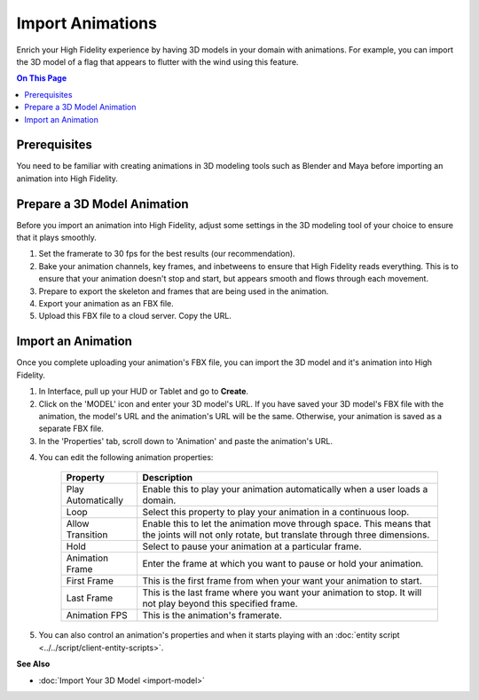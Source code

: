 ######################
Import Animations
######################

Enrich your High Fidelity experience by having 3D models in your domain with animations. For example, you can import the 3D model of a flag that appears to flutter with the wind using this feature.  

.. contents:: On This Page
    :depth: 2

---------------------
Prerequisites
---------------------

You need to be familiar with creating animations in 3D modeling tools such as Blender and Maya before importing an animation into High Fidelity.

---------------------------------
Prepare a 3D Model Animation
---------------------------------

Before you import an animation into High Fidelity, adjust some settings in the 3D modeling tool of your choice to ensure that it plays smoothly.

1. Set the framerate to 30 fps for the best results (our recommendation).  
2. Bake your animation channels, key frames, and inbetweens to ensure that High Fidelity reads everything. This is to ensure that your animation doesn't stop and start, but appears smooth and flows through each movement.
3. Prepare to export the skeleton and frames that are being used in the animation. 
4. Export your animation as an FBX file. 
5. Upload this FBX file to a cloud server. Copy the URL. 

------------------------
Import an Animation
------------------------

Once you complete uploading your animation's FBX file, you can import the 3D model and it's animation into High Fidelity.

1. In Interface, pull up your HUD or Tablet and go to **Create**.
2. Click on the 'MODEL' icon and enter your 3D model's URL. If you have saved your 3D model's FBX file with the animation, the model's URL and the animation's URL will be the same. Otherwise, your animation is saved as a separate FBX file.
3. In the 'Properties' tab, scroll down to 'Animation' and paste the animation's URL. 

.. image:: images~/animation-prop.png

4. You can edit the following animation properties:

    +--------------------+------------------------------------------------------------------------------+
    | Property           | Description                                                                  |
    +====================+==============================================================================+
    | Play Automatically | Enable this to play your animation automatically when a user loads a domain. |
    +--------------------+------------------------------------------------------------------------------+
    | Loop               | Select this property to play your animation in a continuous loop.            |
    +--------------------+------------------------------------------------------------------------------+
    | Allow Transition   | Enable this to let the animation move through space. This means that the     |
    |                    | joints will not only rotate, but translate through three dimensions.         |
    +--------------------+------------------------------------------------------------------------------+
    | Hold               | Select to pause your animation at a particular frame.                        |
    +--------------------+------------------------------------------------------------------------------+
    | Animation Frame    | Enter the frame at which you want to pause or hold your animation.           |
    +--------------------+------------------------------------------------------------------------------+
    | First Frame        | This is the first frame from when your want your animation to start.         |
    +--------------------+------------------------------------------------------------------------------+
    | Last Frame         | This is the last frame where you want your animation to stop. It will not    |
    |                    | play beyond this specified frame.                                            |
    +--------------------+------------------------------------------------------------------------------+
    | Animation FPS      | This is the animation's framerate.                                           |
    +--------------------+------------------------------------------------------------------------------+

5. You can also control an animation's properties and when it starts playing with an :doc:`entity script <../../script/client-entity-scripts>`. 

**See Also**

+ :doc:`Import Your 3D Model <import-model>`

  